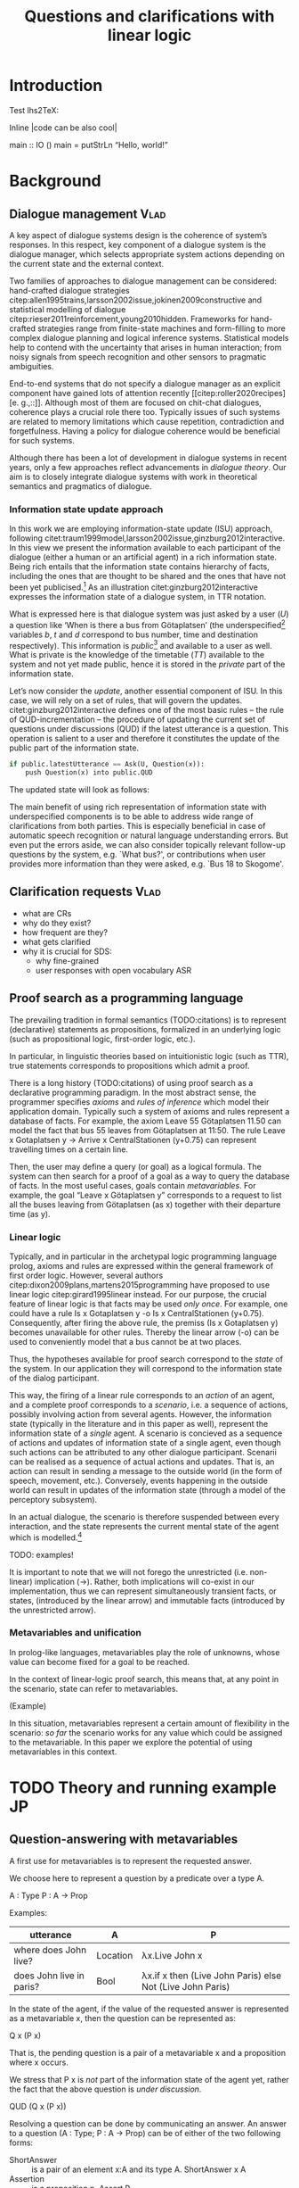 #+OPTIONS: toc:nil ':t ":t
#+LATEX_CLASS: article
#+LATEX_HEADER: %include polycode.fmt 
#+LATEX_HEADER: \pdfpagewidth=8.5in
#+LATEX_HEADER: \pdfpageheight=11in
#+LATEX_HEADER: \usepackage{ijcai20}
#+LATEX_HEADER: \usepackage{times}
#+LATEX_HEADER: \usepackage{soul}
#+LATEX_HEADER: \usepackage{url}
# FIXME: #+LATEX_HEADER: \usepackage[hidelinks]{hyperref}
#+LATEX_HEADER: \usepackage{natbib}
#+LATEX_HEADER: \usepackage[utf8]{inputenc}
#+LATEX_HEADER: \usepackage[small]{caption}
#+LATEX_HEADER: \usepackage{graphicx}
#+LATEX_HEADER: \usepackage{amsmath}
#+LATEX_HEADER: \usepackage{amsthm}
#+LATEX_HEADER: \usepackage{booktabs}
#+LATEX_HEADER: \urlstyle{same}

# guidelines: https://www.ijcai.org/authors_kit

#+LATEX_HEADER: \usepackage{mathtools}
#+LATEX_HEADER: \newcommand{\ttr}[1]{\left[\begin{array}{lcl}#1\end{array}\right]}
#+LATEX_HEADER: \newcommand{\tf}[2]{\mathrm{#1} & : & \mathit{#2}\\}
#+LATEX_HEADER: \newcommand{\rf}[2]{\mathrm{#1} & = & \mathit{#2}\\}
#+LATEX_HEADER: \newcommand{\mf}[3]{\mathrm{#1=#2} & : & \mathit{#3}\\}
#+LATEX_HEADER: \newcommand{\type}[1]{$\mathit{#1}$}

#+TITLE: Questions and clarifications with linear logic
#+AUTHOR:

\begin{abstract}
In this paper we propose an account for dialogue coherence using Linear Logic. We focus our study on the range of things that can be potentially clarified in dialogue, and argue that they can be represented as meta-variables. 
\end{abstract}


* Introduction
Test lhs2TeX:

Inline |code can be also cool|

#+BEGIN_code
main  ::  IO ()
main  =   putStrLn "Hello, world!"
#+END_code

* Background

** Dialogue management                                                 :Vlad:
A key aspect of dialogue systems design is the coherence of system’s
responses.  In this respect, key component of a dialogue system is the
dialogue manager, which selects appropriate system actions depending
on the current state and the external context.

Two families of approaches to dialogue management can be considered:
hand-crafted dialogue strategies
citep:allen1995trains,larsson2002issue,jokinen2009constructive and
statistical modelling of dialogue
citep:rieser2011reinforcement,young2010hidden. Frameworks for
hand-crafted strategies range from finite-state machines and
form-filling to more complex dialogue planning and logical inference
systems. Statistical models help to contend with the uncertainty that
arises in human interaction; from noisy signals from speech
recognition and other sensors to pragmatic ambiguities.

End-to-end systems that do not specify a dialogue manager as an
explicit component have gained lots of attention recently
[[citep:roller2020recipes][e. g.,::]]. Although most of them are
focused on chit-chat dialogues, coherence plays a crucial role there
too. Typically issues of such systems are related to memory
limitations which cause repetition, contradiction and
forgetfulness. Having a policy for dialogue coherence would be
beneficial for such systems.

Although there has been a lot of development in dialogue systems in
recent years, only a few approaches reflect advancements in /dialogue
theory/. Our aim is to closely integrate dialogue systems with work in
theoretical semantics and pragmatics of dialogue.

*** Information state update approach
In this work we are employing information-state update (ISU) approach,
following
citet:traum1999model,larsson2002issue,ginzburg2012interactive. In this
view we present the information available to each participant of the
dialogue (either a human or an artificial agent) in a rich information
state. Being rich entails that the information state contains
hierarchy of facts, including the ones that are thought to be shared
and the ones that have not been yet publicised.[fn::TBD consider if we need this] As an illustration citet:ginzburg2012interactive expresses the information state of a dialogue system,
in TTR notation.
\begin{equation}
\ttr{
\rf{private}{\ttr{\rf{tt_1}{TT(Bus52,0,Skogome,Götaplatsen)}
                  \rf{tt_2}{TT(Bus18,1,Johanneberg,Götaplatsen)}}}
\rf{public}{\ttr{\rf{latestUtterance}{Ask(U,Question(\lambda t.TT(b,t,d,Götaplatsen)))}}}}
\end{equation}
What is expressed here is that dialogue system was just asked by a
user ($U$) a question like ‘When is there a bus from Götaplatsen’ (the
underspecified[fn::TBD more about underspecification] variables $b$,
$t$ and $d$ correspond to bus number, time and destination
respectively). This information is /public/[fn::Later on, following
citet:ginzburg2015understanding we will denote the public part of the
information state as Dialogue Gameboard (DGB).] and available to a
user as well. What is private is the knowledge of the timetable ($TT$)
available to the system and not yet made public, hence it is stored in
the /private/ part of the information state.

Let’s now consider the /update/, another essential component of ISU. In
this case, we will rely on a set of rules, that will govern the
updates. citet:ginzburg2012interactive defines one of the most basic
rules -- the rule of QUD-incrementation -- the procedure of updating
the current set of questions under discussions (QUD) if the latest
utterance is a question. This operation is salient to a user and
therefore it constitutes the update of the public part of the
information state.

#+BEGIN_SRC python :exports code
if public.latestUtterance == Ask(U, Question(x)):
    push Question(x) into public.QUD
#+END_SRC
The updated state will look as follows:
\begin{equation}
\ttr{
\rf{private}{\ttr{\rf{tt_1}{TT(Bus52,0,Skogome,Götaplatsen)}
                  \rf{tt_2}{TT(Bus18,1,Johanneberg,Götaplatsen)}}}
\rf{public}{\ttr{\rf{latestUtterance}{Ask(U,Question(\lambda t.TT(b,t,d,Götaplatsen)))}
              \rf{QUD}{set(Question(\lambda t.TT(b,t,d,Götaplatsen))}}}}
\end{equation}

The main benefit of using rich representation of information state
with underspecified components is to be able to address wide range of
clarifications from both parties. This is especially beneficial in
case of automatic speech recognition or natural language understanding
errors. But even put the errors aside, we can also consider topically
relevant follow-up questions by the system, e.g. `What bus?', or
contributions when user provides more information than they were
asked, e.g. `Bus 18 to Skogome'.
 
*** COMMENT KoS
TODO: we are not implementing Kos here, just use something from it


KoS (not an acronym) citep:ginzburg2012interactive provides among the
most detailed theoretical treatments of domain general conversational
relevance citep:ginzburg2012interactive, especially for query
responses---see citet:purver-rlc06 on Clarification Requests,
citet:lupkowski2017query for a general account---and this ties into
the KoS treatment of non sentential utterances, again a domain crucial
for naturalistic dialogue systems and where KoS has among the most
detailed analyses citep:fgl07,ginzburg2012interactive.[fn::TBD DS/TTR,
incrementality?]

In KoS (and other dynamic approaches to meaning), language is compared
to a game, containing players (interlocutors), goals and rules. KoS
represent language interaction by representing the dynamically
changing context. The meaning of an utterance is how it changes the
context. Compared to most approaches
[[citep:roberts2012information][e.g.::]], which represent a single context
for both dialogue participants), KoS keeps a separate representation
for each participant, using the /Dialogue Game Board/
(DGB). DGBs represent the information states of the participants, and
comprise a private part and the dialogue gameboard that represents
information arising from publicized interactions. It tracks, at the
very least, shared assumptions/visual space, moves (= utterances, form
and content), and questions under discussion.

KoS is based on the formalism of Type Theory with Records (TTR). There
has been a wide range of work in this formalism which includes the
modelling of intentionality and mental attitudes citep:cooper-rlc,
generalised quantifiers citep:cooper-gq13, co-predication and dot
types in lexical innovation, frame semantics for temporal reasoning,
reasoning in hypothetical contexts citep:cooper-lacl11, spatial
reasoning citep:dobnik2017interfacing, enthymematic reasoning
citep:ellen-aisb, clarification requests
citep:purver-rlc06,ginzburg2012interactive, negation
citep:cooper2012negative, non-sentential utterance resolution
citep:fgl07,ginzburg2012interactive and iconic gesture
citep:lucking16.

** Clarification requests                                                :Vlad:
- what are CRs
- why do they exist?
- how frequent are they?
- what gets clarified
- why it is crucial for SDS: 
  - why fine-grained
  - user responses with open vocabulary ASR 

** Proof search as a programming language

The prevailing tradition in formal semantics (TODO:citations) is to
represent (declarative) statements as propositions, formalized in an
underlying logic (such as propositional logic, first-order logic,
etc.).

In particular, in linguistic theories based on intuitionistic logic
(such as TTR), true statements corresponds to propositions which admit
a proof.

There is a long history (TODO:citations) of using proof search as a
declarative programming paradigm.  In the most abstract sense, the
programmer specifies /axioms/ and /rules of inference/ which model
their application domain. Typically such a system of axioms and rules
represent a database of facts. For example, the axiom Leave 55
Götaplatsen 11.50 can model the fact that bus 55 leaves from
Götaplatsen at 11:50. The rule Leave x Gotaplatsen y -> Arrive x
CentralStationen (y+0.75) can represent travelling times on a certain
line.

Then, the user may define a query (or goal) as
a logical formula. The system can then search for a proof of a goal as a
way to query the database of facts. In the most useful cases, goals
contain /metavariables/. For example, the goal "Leave x
Götaplatsen y" corresponds to a request to list all the buses leaving
from Götaplatsen (as x) together with their departure time (as y).


*** Linear logic
Typically, and in particular in the archetypal logic programming
language prolog, axioms and rules are expressed within the general
framework of first order logic. However, several authors
citep:dixon2009plans,martens2015programming have proposed to use
linear logic citep:girard1995linear instead. For our purpose, the
crucial feature of linear logic is that facts may be used /only
once/. For example, one could have a rule Is x Gotaplatsen y -o Is x
CentralStationen (y+0.75). Consequently, after firing the above rule,
the premiss (Is x Gotaplatsen y) becomes unavailable for other rules.
Thereby the linear arrow (-o) can be used to conveniently model that a
bus cannot be at two places.

Thus, the hypotheses available for proof search correspond to the
/state/ of the system. In our application they will correspond to the
information state of the dialog participant. 

This way, the firing of a linear rule corresponds to an /action/ of an
agent, and a complete proof corresponds to a /scenario/, i.e. a sequence
of actions, possibly involving action from several agents.  However,
the information state (typically in the literature and in this paper
as well), represent the information state of a /single/ agent. A
scenario is concieved as a sequence of actions and updates of
information state of a single agent, even though such actions can be
attributed to any other dialogue participant. Scenarii can be realised
as a sequence of actual actions and updates. That is, an action can
result in sending a message to the outside world (in the form of
speech, movement, etc.). Conversely, events happening in the outside
world can result in updates of the information state (through a model of the
perceptory subsystem).

In an actual dialogue, the scenario is therefore suspended between every
interaction, and the state represents the current mental state of the
agent which is modelled.[fn::possibly remove this sentence]

TODO: examples!

It is important to note that we will not forego the unrestricted
(i.e. non-linear) implication (->). Rather, both implications will
co-exist in our implementation, thus we can represent simultaneously
transient facts, or states, (introduced by the linear arrow) and
immutable facts (introduced by the unrestricted arrow).

*** Metavariables and unification

In prolog-like languages, metavariables play the role of unknowns,
whose value can become fixed for a goal to be reached.

In the context of linear-logic proof search, this means that, at any
point in the scenario, state can refer to metavariables.

(Example) 

In this situation, metavariables represent a certain amount of
flexibility in the scenario: /so far/ the scenario works for any value
which could be assigned to the metavariable. In this paper we explore
the potential of using metavariables in this context.

* TODO Theory and running example                                        :JP:

** Question-answering with metavariables

A first use for metavariables is to represent the requested answer.

We choose here to represent a question by a predicate over a type A.

A : Type
P : A  -> Prop

Examples:
| utterance                | A        | P                                                         |
|--------------------------+----------+-----------------------------------------------------------|
| where does John live?    | Location | λx.Live John x                                            |
| does John live in paris? | Bool     | λx.if x then (Live John Paris) else Not (Live John Paris) |

In the state of the agent, if the value of the requested answer is
represented as a metavariable x, then the question can be represented as:

Q x (P x)

That is, the pending question is a pair of a metavariable x and a proposition
where x occurs.

We stress that P x is /not/ part of the information state of the agent
yet, rather the fact that the above question is /under discussion/.

QUD (Q x (P x))

Resolving a question can be done by communicating an answer. An answer
to a question (A : Type; P : A -> Prop) can be of either of the two following forms: 
- ShortAnswer :: is a pair of an element x:A and its type A.
  ShortAnswer x A
- Assertion :: is a proposition p. 
  Assert P

Examples:
| utterance                | A        | P                                                         |                             |
|--------------------------+----------+-----------------------------------------------------------+-----------------------------|
| where does John live?    | Location | λx.Live John x                                            | ShortAnswer London Location |
| does John live in paris? | Bool     | λx.if x then (Live John Paris) else Not (Live John Paris) | ShortAnswer True Bool       |
| what time is it?         | Time     | λx.IsTime x                                               | Assert (IsTime 5:00)        |


Therefore, one way to process a short answer is by the following rule:

∀ x a p. ShortAnswer x a -o QUD (Q x a p) -o p

We demand in particular that types in the answer and in the question
(a occurs in both) match, additionally because x occurs in p, the information
state will mention the concrete x which was provided in the answer.

To process assertion we can use the following rule:

∀ x a p. Assert p -o QUD (Q x a p) -o p

That is, if it was asserted p, and q is under discussion, and p can be
unified with q, then the assertion resolves the
question. Additionally, the metavariable x is grounded to a concrete
value by virtue of unification. Examples:

"John lives in Paris" answers both questions "Where does John live"
and "does John live in Paris" (there is unification), but, not, for
example "What time is it?" (there is no unification).

However, one would consider the question resolved only
if the answer is "unique". For example, "John lives somewhere" is not a
resolving answer to "where does John live". That is, if "somewhere" is
represented by a metavariable, then the answer is not resolving.

To be able to represent this uniqueness, we extend linear logic with an operator !-> :

TODO

With this, we are ready to state our key idea:

meta-variable stand in for any piece of information which is left for
interpretation

** Clarification requests

In this section we consider the repercussions of our key idea in the
context of clarification requests.

Assume a two-place predicate /Eat/ with agent as first argument and
object as second argument. The phrase "John eats an apple" could then
be represented as /Eat(John,Apple)/. According to our theory, one can
then represent the phrase "John eats" as /Eat(John,x)/, with /x/ being
a metavariable.

Assume now a system with the state:

/Eat(John,Apple)/

Then the question "what does John eat", represented as /(Q x
(Eat(John,x)))/, can be answered.  From the point of view of modelling
with linear logic, we could attempt to model the answering by the
rule:

(a : Type) -> (x : a) -> (p : Prop) -> QUD (Q x p) -> P ⊸ (P ⊗ Answer x (Q x P))
 [fn::VM: need to say what is P]

The above states that, if $x$ makes the proposion $p$ true (more
precisely, provable) then it is valid to answer $x$ if $p$ is under
discussion. However, there is an issue with the above rule: if $x$ is
/not unique/, then one would not consider $x$ a suitable answer. Indeed,
assume instead that the system is in the state:

/Eat(John,x)/

Then the question cannot be answered, because /x/ stands for some
unknown thing. The proper answer is then "I do not know".

Hence, we introduce another type-former /(x : A) !-> B/. As for $(x :
A) -> B$, it introduces the metavariable $x$. However, the rule fires
only when $x$ is made /ground/ and /unique/ by matching the rule. That
is, it won't match in the previous example, because the answer is not
ground (it contains unknowns). Additionally, it won't match if the
state of the system is composed of the two hypotheses
/Eat(John,Apple)/ and /Eat(John,Orange)/: the answer is not unique. 

Thus, the rule for answering can be written:

(a : Type) -> (x : a) !-> (p : Prop) -> QUD (Q x p) -> P ⊸ (P ⊗ Answer x (Q x P))

For the above example: A proper answer could be "An apple and an orange" or "An apple or an
orange". However we consider here a third possibility: instead of
answering, the agent can issue a clarification request (TODO: is this
reasonable? When ... etc.) [fn:VM: maybe more intuitive example, e.g. with ’like’? like(john,bananas) like(john,dogs)]

To illustrate, consider the question "What is being eaten?"
represented as /Q x (Eat(y,x))/.  with the state /Eat(John,Apple)/ and
/Eat(Mary,Apple)/. Then the agent can unambguously answer "An apple":
even if we do not know who we're talking about, it does not matter:
only an apple is being eaten. However, If the state is
/Eat(John,Apple)/ and /Eat(Mary,Orange)/, then a probable answer would
be a /clarification request/, namely "eaten by who?".

To detect situations where a clarification request can be issued, we can use the following rule:

(a : Type) -> (x : a) ?-> (p : Prop) -> QUD (Q x p) -> P ⊸ (P ⊗ CR)

The conditions are similar to that of the answering rule. The
principal difference is the use of the ?-> operator, which conditions
on a metavariable which remains not (fully) ground, or which can be
unified to several ground terms --- the opposite of the !-> operator.

We can then turn our attention to the formulation of this clarification request.
It is itself a question, and has a tricky representation:

Q z (z = y)

That is, the question is asking about some aspect which was left
implicit in the original question (what is being eaten). In our terms,
it must refer to the (implicit) metavariable which the original
question included (y). After getting an answer, (say "Mary"), z will
be bound to a ground term, and, in turn, the fact z=y will ensure that
y becomes ground. This means the original question will, by
unification, become Q x (Eat(Mary,x)), and it can be unambiguously
answered using the /canAnswer/ rule. We note that the logical form of
the question (z such that (z=y)) is typically realised in a
complicated way. In our example, it could be "eaten by who"[fn::whom?]; echoing
part of the original question and assuming cooperative communication
so that the questioner properly relates the clarification request to
the implicits of the original questions. (In sec. TODO we show other examples.)

In practice, the form of clarification questions will greatly vary depending on the context.

The above suposes a clear-cut distinction: if an answer is unique, it
is given; otherwise a clarification request is issued. However,
answers could simply be exhaustive ("An apple or an orange").  If the
original questioners are unhappy with the ambiguity, they are free to
issue more precise questions. In practice, one can easily imagine an
ambiguity threshold after which clarification requests are
preferred. In the simplest form, this ambiguity threshold could be
expressed by the length of the answer. In our example, if one has to
list, say, 20 different types of food, it is easy to imagine that the
answer won't be fully given. In fact, this question can be the topic
of an experimental study.

** Extras
In the linear logic implementation we treat the information /state as a
set [?] of /resources/ that can be queried and/or used. This is the
basic set of operators that constitute our implementation and that
makes it different from cite:dixon2009plans. [fn::TBD examples for each]
- Query (~X -* Y~) :: the resource ~X~ is queried and if the result is
  positive the resource ~Y~ is produced.
- Query for uniqueness (~X !-> Y~) :: the resource ~X~ is queried for
  uniqueness and if the result is positive the resource ~Y~ is produced.
- Linear implication (~X -o Y~) :: the resource ~X~ is queried and if the
  result is possible, ~X~ is consumed and the resource ~Y~ is
  produced.
- Conjunction of the results (~[_:: X; _:: Y]~) :: this is a way to produce
  both ~X~ and ~Y~ as the result of applying the given rule.

As an example, we can show how the rule for /QUD-incrementation/ from
citet:ginzburg2015understanding can be formulated in this terms. Here
we consider the dialogue between interlocutors /A/ and /B/, when /A/ asks
/B/[fn::Here we omit addressees as the conversation is only two-party.]
a question /Q/. The question /Q/ just have been posed and therefore has
appeared on the DGBs of both /A/ and /B/ as the latest ~Ask~ move
(~LatestMove~).
#+BEGIN_SRC sh :exports code
-- context
_ :: DGB A (LatestMove (Ask A Q));
_ :: DGB B (LatestMove (Ask A Q));
#+END_SRC

Now we can define our update rule that act on the contextual resources:
#+BEGIN_SRC
_ : (q : Question) -> (x y : User) ->
    DGB x (LatestMove (Ask y q)) -o DGB x (QUD q);
#+END_SRC
Here, for any interlocutor, her ~LatestMove~ asking a question is
consumed and her ~QUD~ is updated with the question from the ~Ask~ move.


- explain the system
- explain the extension with unique 
- type checking?

* Evaluation/Discussion/Future work
- discussing the corrections
- discuss the clarification requests in a more specific way: we can always redefine the referent
- in dialogue systems meta-variables are always subject to clarification and correction (substitution)
- dependencies between questions (who killed bill -> who was around?)

* References :ignore:
bibliographystyle:named
bibliography:lacatoda.bib

